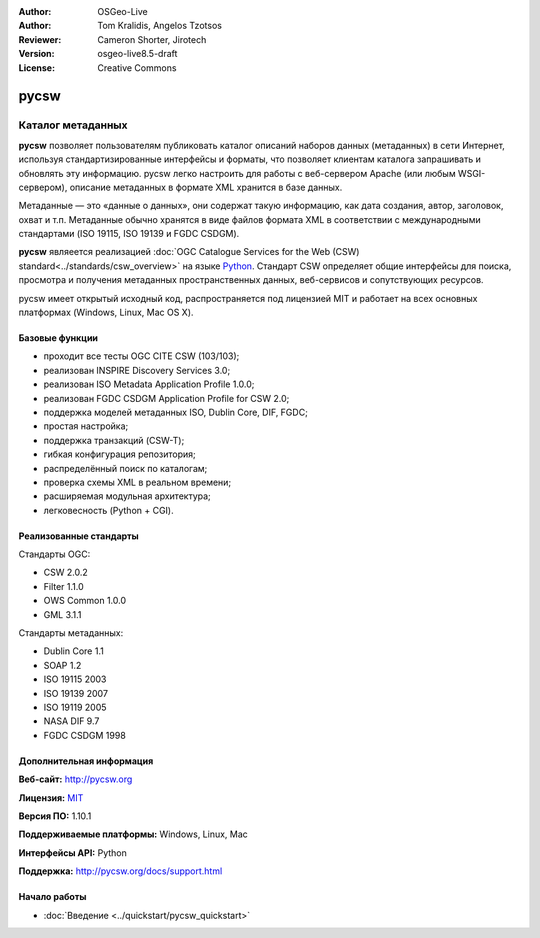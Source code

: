 :Author: OSGeo-Live
:Author: Tom Kralidis, Angelos Tzotsos
:Reviewer: Cameron Shorter, Jirotech
:Version: osgeo-live8.5-draft
:License: Creative Commons

.. image:: /images/project_logos/logo-pycsw.png
  :alt: Лого проекта
  :align: right
  :target: http://pycsw.org/

.. image:: /images/logos/OSGeo_project.png
  :scale: 100
  :alt: Проект OSGeo
  :align: right
  :target: http://www.osgeo.org

pycsw
================================================================================

Каталог метаданных
~~~~~~~~~~~~~~~~~~~~~~~~~~~~~~~~~~~~~~~~~~~~~~~~~~~~~~~~~~~~~~~~~~~~~~~~~~~~~~~~

**pycsw** позволяет пользователям публиковать каталог описаний наборов данных
(метаданных) в сети Интернет, используя стандартизированные интерфейсы и
форматы, что позволяет клиентам каталога запрашивать и обновлять эту информацию.
pycsw легко настроить для работы с веб-сервером Apache (или любым
WSGI-сервером), описание метаданных в формате XML хранится в базе данных.

Метаданные — это «данные о данных», они содержат такую информацию, как дата
создания, автор, заголовок, охват и т.п. Метаданные обычно хранятся в виде файлов формата 
XML в соответствии с международными стандартами (ISO 19115, ISO 19139 
и FGDC CSDGM).

**pycsw** являеется реализацией :doc:`OGC Catalogue Services for the Web (CSW)
standard<../standards/csw_overview>` на языке `Python`_. Стандарт CSW определяет
общие интерфейсы для поиска, просмотра и получения метаданных пространственных
данных, веб-сервисов и сопутствующих ресурсов.

pycsw имеет открытый исходный код, распространяется под лицензией MIT и работает
на всех основных платформах (Windows, Linux, Mac OS X).

.. image:: /images/screenshots/pycsw/pycsw_overview.jpg
  :scale: 50 %
  :alt: Скриншот
  :align: right

Базовые функции
--------------------------------------------------------------------------------

* проходит все тесты OGC CITE CSW (103/103);
* реализован INSPIRE Discovery Services 3.0;
* реализован ISO Metadata Application Profile 1.0.0;
* реализован FGDC CSDGM Application Profile for CSW 2.0;
* поддержка моделей метаданных ISO, Dublin Core, DIF, FGDC;
* простая настройка;
* поддержка транзакций (CSW-T);
* гибкая конфигурация репозитория;
* распределённый поиск по каталогам;
* проверка схемы XML в реальном времени;
* расширяемая модульная архитектура;
* легковесность (Python + CGI).

Реализованные стандарты
--------------------------------------------------------------------------------

Стандарты OGC:

* CSW   2.0.2
* Filter  1.1.0
* OWS Common  1.0.0
* GML   3.1.1

Стандарты метаданных:

* Dublin Core   1.1
* SOAP  1.2
* ISO 19115   2003
* ISO 19139   2007
* ISO 19119   2005
* NASA DIF  9.7
* FGDC CSDGM  1998

Дополнительная информация
--------------------------------------------------------------------------------

**Веб-сайт:** http://pycsw.org

**Лицензия:** `MIT`_

**Версия ПО:** 1.10.1

**Поддерживаемые платформы:** Windows, Linux, Mac

**Интерфейсы API:** Python

**Поддержка:** http://pycsw.org/docs/support.html

.. _`Python`: http://www.python.org/
.. _`MIT`: http://pycsw.org/docs/license.html#license

Начало работы
--------------------------------------------------------------------------------

* :doc:`Введение <../quickstart/pycsw_quickstart>`
